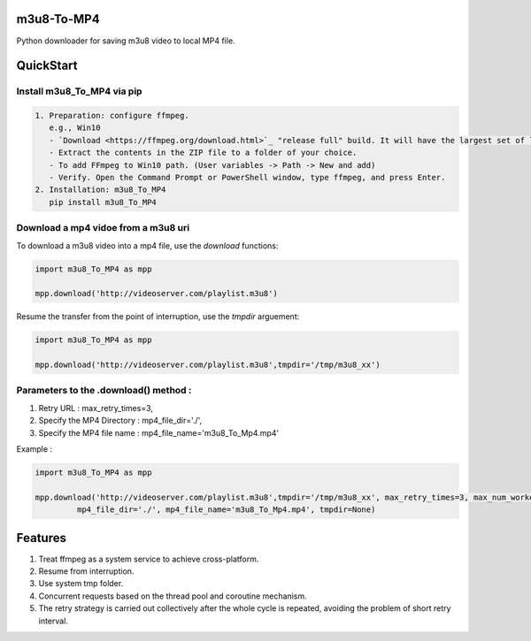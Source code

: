 .. image:: https://img.shields.io/pypi/v/m3u8-To-MP4?style=flat-square   :alt: PyPI


m3u8-To-MP4
============

Python downloader for saving m3u8 video to local MP4 file.

QuickStart
=============


Install m3u8_To_MP4 via pip
---------------------------------------


.. code-block:: python

   1. Preparation: configure ffmpeg.
      e.g., Win10
      - `Download <https://ffmpeg.org/download.html>`_ "release full" build. It will have the largest set of libraries with greater functionality.
      - Extract the contents in the ZIP file to a folder of your choice.
      - To add FFmpeg to Win10 path. (User variables -> Path -> New and add)
      - Verify. Open the Command Prompt or PowerShell window, type ffmpeg, and press Enter.
   2. Installation: m3u8_To_MP4
      pip install m3u8_To_MP4


Download a mp4 vidoe from a m3u8 uri
---------------------------------------

To download a m3u8 video into a mp4 file, use the `download` functions:

.. code-block:: python

    import m3u8_To_MP4 as mpp

    mpp.download('http://videoserver.com/playlist.m3u8')



Resume the transfer from the point of interruption, use the `tmpdir` arguement:

.. code-block:: python

    import m3u8_To_MP4 as mpp

    mpp.download('http://videoserver.com/playlist.m3u8',tmpdir='/tmp/m3u8_xx')



Parameters to the .download() method : 
---------------------------------------------

1. Retry URL : max_retry_times=3, 
2. Specify the MP4 Directory : mp4_file_dir='./', 
3. Specify the MP4 file name : mp4_file_name='m3u8_To_Mp4.mp4'

Example : 

.. code-block:: python

    import m3u8_To_MP4 as mpp

    mpp.download('http://videoserver.com/playlist.m3u8',tmpdir='/tmp/m3u8_xx', max_retry_times=3, max_num_workers=100,
             mp4_file_dir='./', mp4_file_name='m3u8_To_Mp4.mp4', tmpdir=None)







Features
=============
#. Treat ffmpeg as a system service to achieve cross-platform.
#. Resume from interruption.
#. Use system tmp folder.
#. Concurrent requests based on the thread pool and coroutine mechanism.
#. The retry strategy is carried out collectively after the whole cycle is repeated, avoiding the problem of short retry interval.

.. _ffmpeg: http://www.ffmpeg.org/download.html